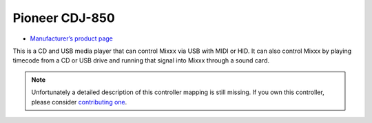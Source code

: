 Pioneer CDJ-850
===============

-  `Manufacturer’s product page <https://www.pioneerdj.com/en-us/product/player/cdj-850/black/overview/>`__

This is a CD and USB media player that can control Mixxx via USB with
MIDI or HID. It can also control Mixxx by playing timecode from a CD or
USB drive and running that signal into Mixxx through a sound card.

.. note::
   Unfortunately a detailed description of this controller mapping is still missing.
   If you own this controller, please consider
   `contributing one <https://github.com/mixxxdj/mixxx/wiki/Contributing-Mappings#documenting-the-mapping>`__.
